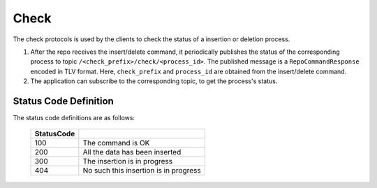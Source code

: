 .. _specification-check-label:

Check
=====

The check protocols is used by the clients to check the status of a 
insertion or deletion process.

1. After the repo receives the insert/delete command, it periodically publishes the status of the corresponding process to topic ``/<check_prefix>/check/<process_id>``. The published message is a ``RepoCommandResponse`` encoded in TLV format. Here, ``check_prefix`` and ``process_id`` are obtained from the insert/delete command.

2. The application can subscribe to the corresponding topic, to get the process's status.

Status Code Definition
----------------------

The status code definitions are as follows:

    +----------------------+------------------------------------------------------------+
    | StatusCode           |                                                            |
    +======================+============================================================+
    | 100                  | The command is OK                                          |
    +----------------------+------------------------------------------------------------+
    | 200                  | All the data has been inserted                             |
    +----------------------+------------------------------------------------------------+
    | 300                  | The insertion is in progress                               |
    +----------------------+------------------------------------------------------------+
    | 404                  | No such this insertion is in progress                      |
    +----------------------+------------------------------------------------------------+
